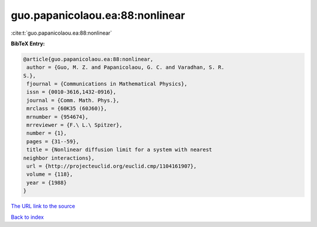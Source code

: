 guo.papanicolaou.ea:88:nonlinear
================================

:cite:t:`guo.papanicolaou.ea:88:nonlinear`

**BibTeX Entry:**

.. code-block:: bibtex

   @article{guo.papanicolaou.ea:88:nonlinear,
    author = {Guo, M. Z. and Papanicolaou, G. C. and Varadhan, S. R.
   S.},
    fjournal = {Communications in Mathematical Physics},
    issn = {0010-3616,1432-0916},
    journal = {Comm. Math. Phys.},
    mrclass = {60K35 (60J60)},
    mrnumber = {954674},
    mrreviewer = {F.\ L.\ Spitzer},
    number = {1},
    pages = {31--59},
    title = {Nonlinear diffusion limit for a system with nearest
   neighbor interactions},
    url = {http://projecteuclid.org/euclid.cmp/1104161907},
    volume = {118},
    year = {1988}
   }
`The URL link to the source <ttp://projecteuclid.org/euclid.cmp/1104161907}>`_


`Back to index <../By-Cite-Keys.html>`_

